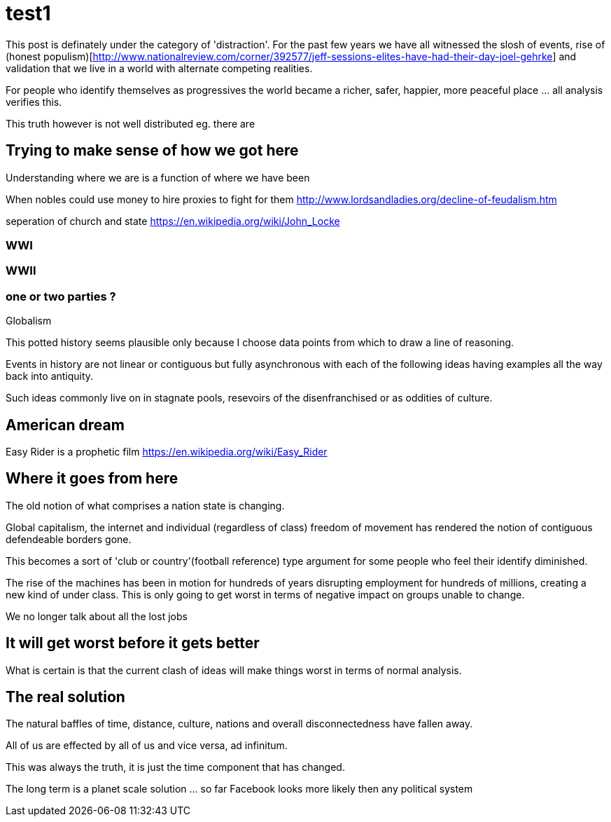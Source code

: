 = test1

This post is definately under the category of 'distraction'. For the past few years we have all witnessed the slosh of events, rise of (honest populism)[http://www.nationalreview.com/corner/392577/jeff-sessions-elites-have-had-their-day-joel-gehrke] and validation that we live in a world with alternate competing realities.

For people who identify themselves as progressives the world became a richer, safer, happier, more peaceful place ... all analysis verifies this. 

This truth however is not well distributed eg. there are 

== Trying to make sense of how we got here

Understanding where we are is a function of where we have been 

When nobles could use money to hire proxies to fight for them
http://www.lordsandladies.org/decline-of-feudalism.htm

seperation of church and state
https://en.wikipedia.org/wiki/John_Locke


=== WWI 

=== WWII

=== one or two parties ?

Globalism

This potted history seems plausible only because I choose data points from which to draw a line of reasoning.

Events in history are not linear or contiguous but fully asynchronous with each of the following ideas having examples all the way back into antiquity.

Such ideas commonly live on in stagnate pools, resevoirs of the disenfranchised or as oddities of culture.

== American dream

Easy Rider is a prophetic film
https://en.wikipedia.org/wiki/Easy_Rider

== Where it goes from here

The old notion of what comprises a nation state is changing.

Global capitalism, the internet and individual (regardless of class) freedom of movement has rendered the notion of contiguous defendeable borders gone.

This becomes a sort of 'club or country'(football reference) type argument for some people who feel their identify diminished.


The rise of the machines has been in motion for hundreds of years disrupting employment for hundreds of millions, creating a new kind of under class. This is only going to get worst in terms of negative impact on groups unable to change.

We no longer talk about all the lost jobs


== It will get worst before it gets better

What is certain is that the current clash of ideas will make things worst in terms of normal analysis.

== The real solution


The natural baffles of time, distance, culture, nations and overall disconnectedness have fallen away.

All of us are effected by all of us and vice versa, ad infinitum.

This was always the truth, it is just the time component that has changed.


The long term is a planet scale solution ... so far Facebook looks more likely then any political system
